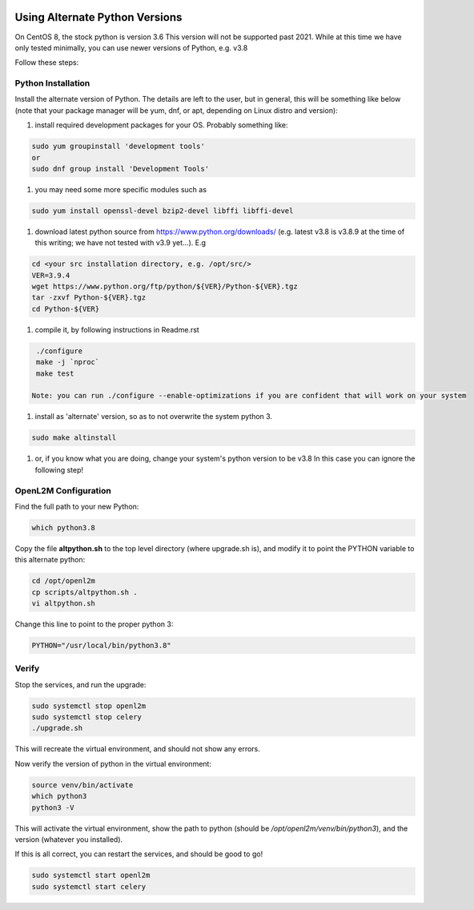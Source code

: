 .. image:: ../_static/openl2m_logo.png

===============================
Using Alternate Python Versions
===============================

On CentOS 8, the stock python is version 3.6 This version will not be supported past 2021.
While at this time we have only tested minimally,
you can use newer versions of Python, e.g. v3.8

Follow these steps:

Python Installation
-------------------

Install the alternate version of Python. The details are left to the user,
but in general, this will be something like below (note that your package manager
will be yum, dnf, or apt, depending on Linux distro and version):

#. install required development packages for your OS. Probably something like:

.. code-block:: bash

  sudo yum groupinstall 'development tools'
  or
  sudo dnf group install 'Development Tools'

#. you may need some more specific modules such as

.. code-block:: bash

  sudo yum install openssl-devel bzip2-devel libffi libffi-devel

#. download latest python source from https://www.python.org/downloads/
   (e.g. latest v3.8 is v3.8.9 at the time of this writing; we have not tested
   with v3.9 yet...).
   E.g

.. code-block:: bash

  cd <your src installation directory, e.g. /opt/src/>
  VER=3.9.4
  wget https://www.python.org/ftp/python/${VER}/Python-${VER}.tgz
  tar -zxvf Python-${VER}.tgz
  cd Python-${VER}

#. compile it, by following instructions in Readme.rst

.. code-block:: bash

  ./configure
  make -j `nproc`
  make test

 Note: you can run ./configure --enable-optimizations if you are confident that will work on your system

#. install as 'alternate' version, so as to not overwrite the system python 3.

.. code-block:: bash

  sudo make altinstall

#. or, if you know what you are doing, change your system's python version to be v3.8
   In this case you can ignore the following step!

OpenL2M Configuration
---------------------

Find the full path to your new Python:

.. code-block:: bash

  which python3.8

Copy the file **altpython.sh** to the top level directory (where upgrade.sh is),
and modify it to point the PYTHON variable to this alternate python:

.. code-block:: bash

  cd /opt/openl2m
  cp scripts/altpython.sh .
  vi altpython.sh

Change this line to point to the proper python 3:

.. code-block:: bash

  PYTHON="/usr/local/bin/python3.8"


Verify
------

Stop the services, and run the upgrade:

.. code-block:: bash

  sudo systemctl stop openl2m
  sudo systemctl stop celery
  ./upgrade.sh

This will recreate the virtual environment, and should not show any errors.

Now verify the version of python in the virtual environment:

.. code-block:: bash

  source venv/bin/activate
  which python3
  python3 -V

This will activate the virtual environment, show the path to python
(should be */opt/openl2m/venv/bin/python3*), and the version (whatever you installed).

If this is all correct, you can restart the services, and should be good to go!

.. code-block:: bash

  sudo systemctl start openl2m
  sudo systemctl start celery
